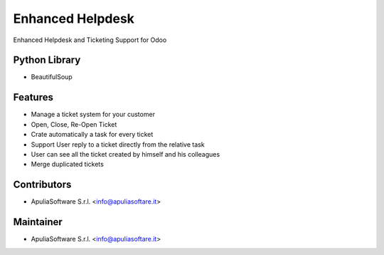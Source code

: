 Enhanced Helpdesk
=================

Enhanced Helpdesk and Ticketing Support for Odoo

Python Library
--------------

* BeautifulSoup

Features
--------

* Manage a ticket system for your customer
* Open, Close, Re-Open Ticket
* Crate automatically a task for every ticket
* Support User reply to a ticket directly from the relative task
* User can see all the ticket created by himself and his colleagues
* Merge duplicated tickets

Contributors
------------

* ApuliaSoftware S.r.l. <info@apuliasoftare.it>

Maintainer
----------

.. image:: http://apuliasoftware.it/website/image?field=datas&model=ir.attachment&id=16
   :alt: Apulia Software Srl
   :target: http://www.apuliasoftware.it

* ApuliaSoftware S.r.l. <info@apuliasoftare.it>